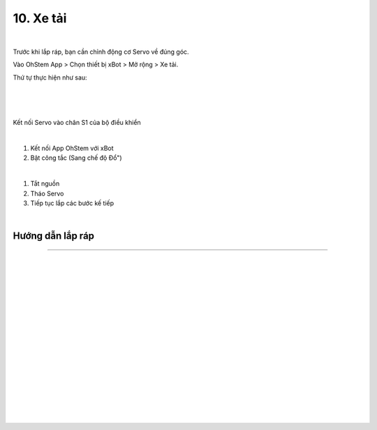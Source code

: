 10. Xe tải 
============================

.. image:: images/invento_45.png
    :width: 500px
    :align: center
|   
Trước khi lắp ráp, bạn cần chỉnh động cơ Servo về đúng góc. 

Vào OhStem App > Chọn thiết bị xBot > Mở rộng > Xe tải.

Thứ tự thực hiện như sau: 

.. image:: images/invento_14.png
    :width: 400px
    :align: center
|
.. image:: images/invento_45.1.png
    :width: 400px
    :align: center
|  
.. image:: images/invento_45.2.png
    :width: 400px
    :align: center
| 

Kết nối Servo vào chân S1 của bộ điều khiển 

.. image:: images/invento_15.png
    :width: 400px
    :align: center
|  

1. Kết nối App OhStem với xBot 
2. Bật công tắc (Sang chế độ Đổ")

.. image:: images/invento_45.3.png
    :width: 400px
    :align: center
|  

1. Tắt nguồn 
2. Tháo Servo
3. Tiếp tục lắp các bước kế tiếp 

.. image:: images/invento_15.2.png
    :width: 400px
    :align: center
| 

Hướng dẫn lắp ráp  
-----------------
-----------------

.. image:: images/invento_46.png
    :width: 900px
    :align: center
|   
.. image:: images/invento_46.1.png
    :width: 900px
    :align: center
|   
.. image:: images/invento_47.png
    :width: 900px
    :align: center
|   
.. image:: images/invento_47.1.png
    :width: 900px
    :align: center
|  
.. image:: images/invento_48.png
    :width: 900px
    :align: center
|   
.. image:: images/invento_48.1.png
    :width: 900px
    :align: center
| 
.. image:: images/invento_49.png
    :width: 900px
    :align: center
|   
.. image:: images/invento_49.1.png
    :width: 900px
    :align: center
|  
.. image:: images/invento_50.png
    :width: 900px
    :align: center
|   
.. image:: images/invento_50.1.png
    :width: 900px
    :align: center
|   
.. image:: images/invento_51.png
    :width: 900px
    :align: center
|   
.. image:: images/invento_51.1.png
    :width: 900px
    :align: center
|  
.. image:: images/invento_52.png
    :width: 900px
    :align: center
|   
.. image:: images/invento_52.1.png
    :width: 900px
    :align: center
| 
.. image:: images/invento_53.png
    :width: 900px
    :align: center
|   
.. image:: images/invento_53.1.png
    :width: 900px
    :align: center
|   
.. image:: images/invento_54.png
    :width: 400px
    :align: center
| 
  